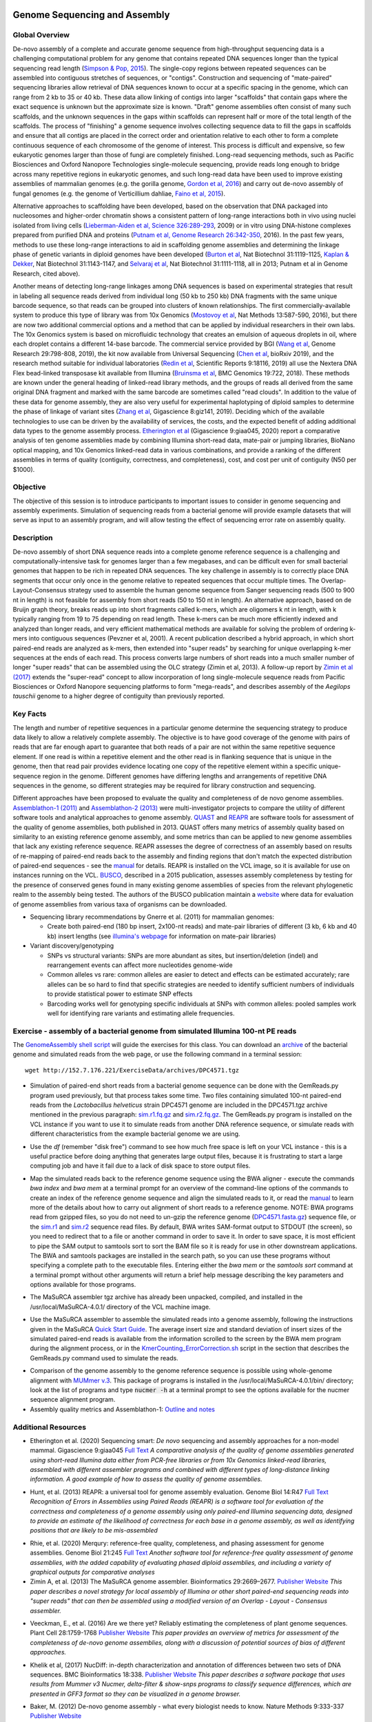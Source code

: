 .. image:: /Images/NC_State.gif
   :target: http://www.ncsu.edu

.. role:: bash(code)
   :language: bash

Genome Sequencing and Assembly
==============================

Global Overview
***************

De-novo assembly of a complete and accurate genome sequence from high-throughput sequencing data is a challenging computational problem for any genome that contains repeated DNA sequences longer than the typical sequencing read length (`Simpson & Pop, 2015 <http://www.annualreviews.org/doi/abs/10.1146/annurev-genom-090314-050032>`_). The single-copy regions between repeated sequences can be assembled into contiguous stretches of sequences, or "contigs". Construction and sequencing of "mate-paired" sequencing libraries allow retrieval of DNA sequences known to occur at a specific spacing in the genome, which can range from 2 kb to 35 or 40 kb. These data allow linking of contigs into larger "scaffolds" that contain gaps where the exact sequence is unknown but the approximate size is known. "Draft" genome assemblies often consist of many such scaffolds, and the unknown sequences in the gaps within scaffolds can represent half or more of the total length of the scaffolds. The process of "finishing" a genome sequence involves collecting sequence data to fill the gaps in scaffolds and ensure that all contigs are placed in the correct order and orientation relative to each other to form a complete continuous sequence of each chromosome of the genome of interest. This process is difficult and expensive, so few eukaryotic genomes larger than those of fungi are completely finished. Long-read sequencing methods, such as Pacific Biosciences and Oxford Nanopore Technologies single-molecule sequencing, provide reads long enough to bridge across many repetitive regions in eukaryotic genomes, and such long-read data have been used to improve existing assemblies of mammalian genomes (e.g. the gorilla genome, `Gordon et al, 2016 <http://science.sciencemag.org/content/352/6281/aae0344.long>`_) and carry out de-novo assembly of fungal genomes (e.g. the genome of Verticillium dahliae, `Faino et al, 2015 <http://mbio.asm.org/content/6/4/e00936-15.long>`_).

Alternative approaches to scaffolding have been developed, based on the observation that DNA packaged into nucleosomes and higher-order chromatin shows a consistent pattern of long-range interactions both in vivo using nuclei isolated from living cells (`Lieberman-Aiden et al, Science 326:289-293 <https://www.ncbi.nlm.nih.gov/pmc/articles/PMC2858594/>`_, 2009) or in vitro using DNA-histone complexes prepared from purified DNA and proteins (`Putnam et al, Genome Research 26:342-350 <https://www.ncbi.nlm.nih.gov/pmc/articles/PMC4772016/>`_, 2016). In the past few years, methods to use these long-range interactions to aid in scaffolding genome assemblies and determining the linkage phase of genetic variants in diploid genomes have been developed (`Burton et al <https://www.ncbi.nlm.nih.gov/pmc/articles/PMC4117202/>`_, Nat Biotechnol 31:1119-1125, `Kaplan & Dekker <https://www.ncbi.nlm.nih.gov/pmc/articles/PMC3880131/>`_, Nat Biotechnol 31:1143-1147, and `Selvaraj et al <https://www.ncbi.nlm.nih.gov/pmc/articles/PMC4180835/>`_, Nat Biotechnol 31:1111-1118, all in 2013; Putnam et al in Genome Research, cited above). 

Another means of detecting long-range linkages among DNA sequences is based on experimental strategies that result in labeling all sequence reads derived from individual long (50 kb to 250 kb) DNA fragments with the same unique barcode sequence, so that reads can be grouped into clusters of known relationships. The first commercially-available system to produce this type of library was from 10x Genomics (`Mostovoy et al <https://www.ncbi.nlm.nih.gov/pmc/articles/PMC4927370/>`_, Nat Methods 13:587-590, 2016), but there are now two additional commercial options and a method that can be applied by individual researchers in their own labs. The 10x Genomics system is based on microfluidic technology that creates an emulsion of aqueous droplets in oil, where each droplet contains a different 14-base barcode. The commercial service provided by BGI (`Wang et al <https://genome.cshlp.org/content/29/5/798.full>`_, Genome Research 29:798-808, 2019), the kit now available from Universal Sequencing (`Chen et al <https://www.biorxiv.org/content/10.1101/852947v1.full>`_, bioRxiv 2019), and the research method suitable for individual laboratories (`Redin et al <https://www.nature.com/articles/s41598-019-54446-x>`_, Scientific Reports 9:18116, 2019) all use the Nextera DNA Flex bead-linked transposase kit available from Illumina (`Bruinsma et al <https://bmcgenomics.biomedcentral.com/articles/10.1186/s12864-018-5096-9>`_, BMC Genomics 19:722, 2018). These methods are known under the general heading of linked-read library methods, and the groups of reads all derived from the same original DNA fragment and marked with the same barcode are sometimes called "read clouds". In addition to the value of these data for genome assembly, they are also very useful for experimental haplotyping of diploid samples to determine the phase of linkage of variant sites (`Zhang et al <https://academic.oup.com/gigascience/article/8/11/giz141/5643883>`_, Gigascience 8:giz141, 2019). Deciding which of the available technologies to use can be driven by the availability of services, the costs, and the expected benefit of adding additional data types to the genome assembly process. `Etherington et al <https://doi.org/10.1093/gigascience/giaa045>`_ (Gigascience 9:giaa045, 2020) report a comparative analysis of ten genome assemblies made by combining Illumina short-read data, mate-pair or jumping libraries, BioNano optical mapping, and 10x Genomics linked-read data in various combinations, and provide a ranking of the different assemblies in terms of quality (contiguity, correctness, and completeness), cost, and cost per unit of contiguity (N50 per $1000).

Objective
*********

The objective of this session is to introduce participants to important issues to consider in genome sequencing and assembly experiments. Simulation of sequencing reads from a bacterial genome will provide example datasets that will serve as input to an assembly program, and will allow testing the effect of sequencing error rate on assembly quality.

Description
***********

De-novo assembly of short DNA sequence reads into a complete genome reference sequence is a challenging and computationally-intensive task for genomes larger than a few megabases, and can be difficult even for small bacterial genomes that happen to be rich in repeated DNA sequences. The key challenge in assembly is to correctly place DNA segments that occur only once in the genome relative to repeated sequences that occur multiple times.  The Overlap-Layout-Consensus strategy used to assemble the human genome sequence from Sanger sequencing reads  (500 to 900 nt in length) is not feasible for assembly from short reads (50 to 150 nt in length). An alternative approach, based on de Bruijn  graph theory, breaks reads up into short fragments called k-mers, which are oligomers k nt in length, with k typically ranging from 19 to 75 depending on read length. These k-mers can be much more efficiently indexed and analyzed than longer reads, and very efficient mathematical methods are available for solving the problem of ordering k-mers into contiguous sequences (Pevzner et al, 2001). A recent publication described a hybrid approach, in which short paired-end reads are analyzed as k-mers, then extended into "super reads" by searching for unique overlapping k-mer sequences at the ends of each read. This process converts large numbers of short reads into a much smaller number of longer "super reads" that can be assembled using the OLC strategy (Zimin et al, 2013). A follow-up report by `Zimin et al (2017) <https://genome.cshlp.org/content/27/5/787.long>`_ extends the "super-read" concept to allow incorporation of long single-molecule sequence reads from Pacific Biosciences or Oxford Nanopore sequencing platforms to form "mega-reads", and describes assembly of the *Aegilops tauschii* genome to a higher degree of contiguity than previously reported.

Key Facts
*********

The length and number of repetitive sequences in a particular genome determine the sequencing strategy to produce data likely to allow a relatively complete assembly. The objective is to have good coverage of the genome with pairs of reads that are far enough apart to guarantee that both reads of a pair are not within the same repetitive sequence element.  If one read is within a repetitive element and the other read is in flanking sequence that is unique in the genome, then that read pair provides evidence locating one copy of the repetitive element within a specific unique-sequence region in the genome. Different genomes have differing lengths and arrangements of repetitive DNA sequences in the genome, so different strategies may be required for library construction and sequencing.

Different approaches have been proposed to evaluate the quality and completeness of de novo genome assemblies. `Assemblathon-1 (2011) <http://genome.cshlp.org/content/early/2011/09/16/gr.126599.111.abstract>`_ and `Assemblathon-2 (2013) <https://gigascience.biomedcentral.com/articles/10.1186/2047-217X-2-10>`_ were multi-investigator projects to compare the utility of different software tools and analytical approaches to genome assembly. `QUAST <https://www.ncbi.nlm.nih.gov/pmc/articles/PMC3624806/>`_ and `REAPR <https://genomebiology.biomedcentral.com/articles/10.1186/gb-2013-14-5-r47>`_ are software tools for assessment of the quality of genome assemblies, both published in 2013. QUAST offers many metrics of assembly quality based on similarity to an existing reference genome assembly, and some metrics than can be applied to new genome assemblies that lack any existing reference sequence. REAPR assesses the degree of correctness of an assembly based on results of re-mapping of paired-end reads back to the assembly and finding regions that don't match the expected distribution of paired-end sequences - see the `manual <https://drive.google.com/open?id=1OT7un7RT8OrX_937v6nVUT0co75rcPm->`_ for details. REAPR is installed on the VCL image, so it is available for use on instances running on the VCL. `BUSCO <https://academic.oup.com/bioinformatics/article/31/19/3210/211866/BUSCO-assessing-genome-assembly-and-annotation>`_, described in a 2015 publication, assesses assembly completeness by testing for the presence of conserved genes found in many existing genome assemblies of species from the relevant phylogenetic realm to the assembly being tested. The authors of the BUSCO publication maintain a `website <http://busco.ezlab.org/>`_ where data for evaluation of genome assemblies from various taxa of organisms can be downloaded.

+ Sequencing library recommendations by Gnerre et al. (2011) for mammalian genomes:

  + Create both paired-end (180 bp insert, 2x100-nt reads) and mate-pair libraries of different (3 kb, 6 kb and 40 kb)  insert lengths (see `illumina's webpage <https://www.illumina.com/science/technology/next-generation-sequencing/mate-pair-sequencing.html>`_ for information on mate-pair libraries)

+ Variant discovery/genotyping

  + SNPs vs structural variants: SNPs are more abundant as sites, but insertion/deletion (indel) and rearrangement events can affect more nucleotides genome-wide
  + Common alleles vs rare: common alleles are easier to detect and effects can be estimated accurately; rare alleles can be so hard to find that specific strategies are needed to identify sufficient numbers of individuals to provide statistical power to estimate SNP effects
  + Barcoding works well for genotyping specific individuals at SNPs with common alleles: pooled samples work well for identifying rare variants and estimating allele frequencies.

Exercise - assembly of a bacterial genome from simulated Illumina 100-nt PE reads
*********************************************************************************

The `GenomeAssembly shell script <https://drive.google.com/open?id=1wLU75DflXTdHeA2oD51ppeDHaLdOzDtr>`_ will guide the exercises for this class. You can download an `archive <https://drive.google.com/open?id=1PWLCABfrEpxAeG0XOBwPsDBE_KxBqG3N>`_  of the bacterial genome and simulated reads from the web page, or use the following command in a terminal session:

::
   
   wget http://152.7.176.221/ExerciseData/archives/DPC4571.tgz
   


+ Simulation of paired-end short reads from a bacterial genome sequence can be done with the GemReads.py program used previously, but that process takes some time.  Two files containing simulated 100-nt paired-end reads from the *Lactobacillus helveticus* strain DPC4571 genome are included in the DPC4571.tgz archive mentioned in the previous paragraph: `sim.r1.fq.gz <https://drive.google.com/open?id=129qylzArUm3-K6-Rv8ORKqBwURuzwu5m>`_ and `sim.r2.fq.gz <https://drive.google.com/open?id=1ETW5KbnT7MTmxznzJSaUrTEKkhZmb-7A>`_. The GemReads.py program is installed on the VCL instance if you want to use it to simulate reads from another DNA reference sequence, or simulate reads with different characteristics from the example bacterial genome we are using.

\

+ Use the *df* (remember "disk free") command to see how much free space is left on your VCL instance - this is a useful practice before doing anything that generates large output files, because it is frustrating to start a large computing job and have it fail due to a lack of disk space to store output files.

\

+ Map the simulated reads back to the reference genome sequence using the BWA aligner - execute the commands *bwa index* and *bwa mem* at a terminal prompt for an overview of the command-line options of the commands to create an index of the reference genome sequence and align the simulated reads to it, or read the `manual <http://bio-bwa.sourceforge.net/bwa.shtml>`_ to learn more of the details about how to carry out alignment of short reads to a reference genome. NOTE: BWA programs read from gzipped files, so you do not need to un-gzip the reference genome (`DPC4571.fasta.gz <https://drive.google.com/open?id=1Aj85OISJucpTYg5jwMhhAldwpMAlmzvZ>`_) sequence file, or the `sim.r1 <https://drive.google.com/open?id=129qylzArUm3-K6-Rv8ORKqBwURuzwu5m>`_ and `sim.r2 <https://drive.google.com/open?id=1ETW5KbnT7MTmxznzJSaUrTEKkhZmb-7A>`_ sequence read files. By default, BWA writes SAM-format output to STDOUT (the screen), so you need to redirect that to a file or another command in order to save it. In order to save space, it is most efficient to pipe the SAM output to samtools sort to sort the BAM file so it is ready for use in other downstream applications. The BWA and samtools packages are installed in the search path, so you can use these programs without specifying a complete path to the executable files. Entering either the *bwa mem* or the *samtools sort* command at a terminal prompt without other arguments will return a brief help message describing the key parameters and options available for those programs.

\

+ The MaSuRCA assembler tgz archive has already been unpacked, compiled, and installed in the /usr/local/MaSuRCA-4.0.1/ directory of the VCL machine image.

\

+ Use the MaSuRCA assembler to assemble the simulated reads into a genome assembly, following the instructions given in the MaSuRCA `Quick Start Guide <https://drive.google.com/open?id=1hvUumBdd9LLWlxAzg6NMuSv2gLYYjabk>`_. The average insert size and standard deviation of insert sizes of the simulated paired-end reads is available from the information scrolled to the screen by the BWA mem program during the alignment process, or in the `KmerCounting_ErrorCorrection.sh <https://drive.google.com/open?id=101JatUPQIAtjtRUkYw4V6CZCS03KuKqB>`_ script in the section that describes the GemReads.py command used to simulate the reads.

\

+ Comparison of the genome assembly to the genome reference sequence is possible using whole-genome alignment with `MUMmer v.3 <http://mummer.sourceforge.net/manual/>`_. This package of programs is installed in the /usr/local/MaSuRCA-4.0.1/bin/ directory; look at the list of programs and type
  :code:`nucmer -h` at a terminal prompt to see the options available for the nucmer sequence alignment program.


+ Assembly quality metrics and Assemblathon-1: `Outline and notes <https://drive.google.com/open?id=1FPqLshMXQEBJNpX6AqpvoMuMP4A8ZMzL>`_

\



Additional Resources
********************

+ Etherington et al. (2020) Sequencing smart: *De novo* sequencing and assembly approaches for a non-model mammal. Gigascience 9:giaa045 `Full Text <https://doi.org/10.1093/gigascience/giaa045>`_ *A comparative analysis of the quality of genome assemblies generated using short-read Illumina data either from PCR-free libraries or from 10x Genomics linked-read libraries, assembled with different assembler programs and combined with different types of long-distance linking information. A good example of how to assess the quality of genome assemblies.*

\

+ Hunt, et al. (2013) REAPR: a universal tool for genome assembly evaluation. Genome Biol 14:R47 `Full Text <https://doi.org/10.1186/gb-2013-14-5-r47>`_ *Recognition of Errors in Assemblies using Paired Reads (REAPR) is a software tool for evaluation of the correctness and completeness of a genome assembly using only paired-end Illumina sequencing data, designed to provide an estimate of the likelihood of correctness for each base in a genome assembly, as well as identifying positions that are likely to be mis-assembled*

\

+ Rhie, et al. (2020) Merqury: reference-free quality, completeness, and phasing assessment for genome assemblies. Genome Biol 21:245 `Full Text <https://doi.org/10.1186/s13059-020-02134-9>`_ *Another software tool for reference-free quality assessment of genome assemblies, with the added capability of evaluating phased diploid assemblies, and including a variety of graphical outputs for comparative analyses*

+ Zimin A, et al. (2013) The MaSuRCA genome assembler. Bioinformatics 29:2669–2677. `Publisher Website <http://bioinformatics.oxfordjournals.org/content/29/21/2669.full>`_ *This paper describes a novel strategy for local assembly of Illumina or other short paired-end sequencing reads into "super reads" that can then be assembled using a modified version of an Overlap - Layout - Consensus assembler.*

\

+ Veeckman, E., et al. (2016) Are we there yet? Reliably estimating the completeness of plant genome sequences. Plant Cell 28:1759-1768 `Publisher Website <http://www.plantcell.org/content/28/8/1759.long>`_  *This paper provides an overview of metrics for assessment of the completeness of de-novo genome assemblies, along with a discussion of potential sources of bias of different approaches.*

\

+ Khelik et al, (2017) NucDiff: in-depth characterization and annotation of differences between two sets of DNA sequences. BMC Bioinformatics 18:338. `Publisher Website <https://bmcbioinformatics.biomedcentral.com/articles/10.1186/s12859-017-1748-z>`_  *This paper describes a software package that uses results from Mummer v3 Nucmer, delta-filter & show-snps programs to classify sequence differences, which are presented in GFF3 format so they can be visualized in a genome browser.*

\

+ Baker, M. (2012) De-novo genome assembly - what every biologist needs to know. Nature Methods 9:333-337 `Publisher Website <http://www.nature.com/nmeth/journal/v9/n4/full/nmeth.1935.html>`_

\

+ Gnerre S, et al. (2011) High-quality draft assemblies of mammalian genomes from massively parallel sequence data. Proc Natl Acad Sci USA 108:1513–1518. `PubMedCentral <http://www.ncbi.nlm.nih.gov/pmc/articles/PMC3029755/>`_  *This paper provides recommendations for different types of Illumina libraries and appropriate depths of sequencing for best results with the ALLPATHS assembler. While this approach was the state-of-the-art in genome assembly for a period of time, it is no longer considered the optimal approach.*

\

+ Salzberg S, et al. (2012) GAGE: A critical evaluation of genome assemblies and assembly algorithms. Genome Research 22:557–567. `PubMedCentral <http://www.ncbi.nlm.nih.gov/pmc/articles/PMC3290791>`_  *This paper describes a set of experiments comparing different assembly programs on four genomes, and provides useful insights into the challenges of genome assembly.*

\

+ Magoc T and Salzberg S. (2011) FLASH: Fast Length Adjustment of Short Reads to improve genome assemblies. Bioinformatics 27:2957–2963. `PubMedCentral <http://www.ncbi.nlm.nih.gov/pmc/articles/PMC3198573/>`_

\

+ Pevzner PA, et al. (2001) An Eulerian path approach to DNA fragment assembly. PNAS 98:9748-9753. `Full Text <http://www.pnas.org/content/98/17/9748.full>`_


Class Recordings
----------------

+   `Session 10: recorded February 10th 2021 <https://drive.google.com/file/d/1mjBXmBdjrjDufj5e32fd3LUO25qtxU1u/view?usp=sharing>`_ (this link is video and audio). A Transcript of recording of the video `is also available <https://drive.google.com/file/d/18KZf-g8xu5NnkkbXK5y5-1TQ8xMtx-1i/view?usp=sharing>`_.

+   `Session 11: recorded February 12th 2021 <https://drive.google.com/file/d/1Ab0jN7jCTrrgU8Yd_PL4aySslla8BFsT/view?usp=sharing>`_ (this link is video and audio). A Transcript of recording of the video `is also available <https://drive.google.com/file/d/1uGBvBMlgEh-GJcrFVDJ3NHjolMAXgrtX/view?usp=sharing>`_.

+   `Session 12: recorded February 16th 2021 <https://drive.google.com/file/d/1d_PmnGnxFHJpxum2CuJ4tX53-261I_bx/view?usp=sharing>`_ (this link is video and audio). A Transcript of recording of the video `is also available <https://drive.google.com/file/d/1NXu4q-hKDKclVdq5Dg6wyaUD78TMgECV/view?usp=sharing>`_.

Last modified 16 February 2021.
Edits by `Ross Whetten <https://github.com/rwhetten>`_, `Will Kohlway <https://github.com/wkohlway>`_, & `Maria Adonay <https://github.com/amalgamaria>`_.

